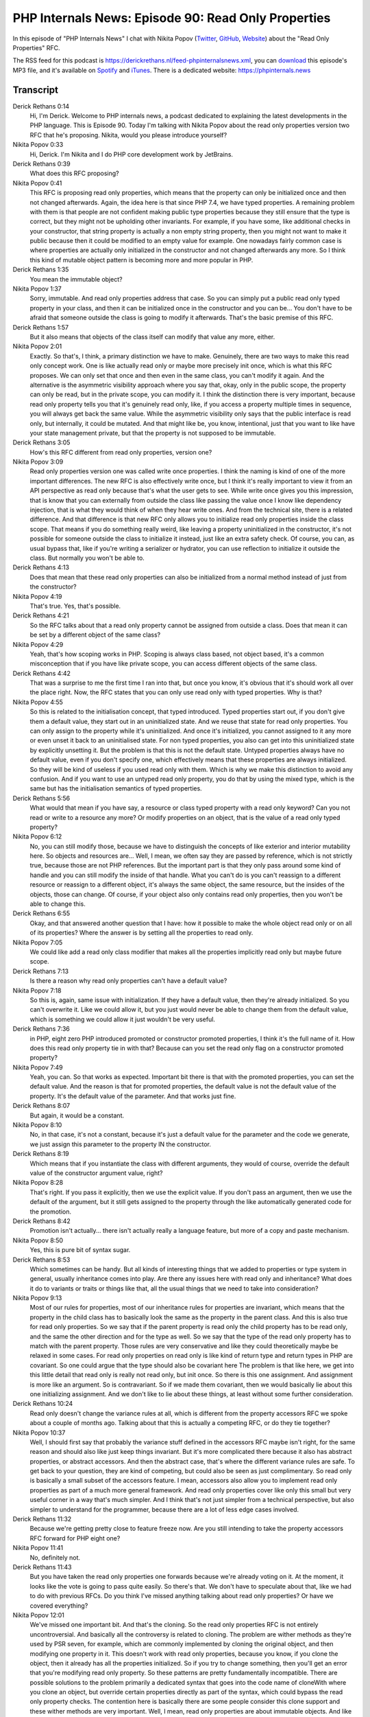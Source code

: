 PHP Internals News: Episode 90: Read Only Properties
====================================================

.. articleMetaData::
   :Where: London, UK
   :Date: 2021-07-08 09:18 Europe/London
   :Tags: blog, php, phpinternalsnews
   :Short: pin090
   :Enclosure: media/pin-090.mp3

In this episode of "PHP Internals News" I chat with Nikita Popov (`Twitter
<https://twitter.com/nikita_ppv>`_, `GitHub <https://github.com/nikic/>`_,
`Website <https://nikic.github.io/>`_) about the "Read Only Properties" RFC.

The RSS feed for this podcast is
https://derickrethans.nl/feed-phpinternalsnews.xml, you can download_ this
episode's MP3 file, and it's available on Spotify_ and iTunes_.
There is a dedicated website: https://phpinternals.news

.. _download: /media/pin-090.mp3
.. _Spotify: https://open.spotify.com/show/1Qcd282SDWGF3FSVuG6kuB
.. _iTunes: https://itunes.apple.com/gb/podcast/php-internals-news/id1455782198?mt=2

Transcript
----------

Derick Rethans  0:14  
	Hi, I'm Derick. Welcome to PHP internals news, a podcast dedicated to explaining the latest developments in the PHP language. This is Episode 90. Today I'm talking with Nikita Popov about the read only properties version two RFC that he's proposing. Nikita, would you please introduce yourself?

Nikita Popov  0:33  
	Hi, Derick. I'm Nikita and I do PHP core development work by JetBrains.

Derick Rethans  0:39  
	What does this RFC proposing?

Nikita Popov  0:41  
	This RFC is proposing read only properties, which means that the property can only be initialized once and then not changed afterwards. Again, the idea here is that since PHP 7.4, we have typed properties. A remaining problem with them is that people are not confident making public type properties because they still ensure that the type is correct, but they might not be upholding other invariants. For example, if you have some, like additional checks in your constructor, that string property is actually a non empty string property, then you might not want to make it public because then it could be modified to an empty value for example. One nowadays fairly common case is where properties are actually only initialized in the constructor and not changed afterwards any more. So I think this kind of mutable object pattern is becoming more and more popular in PHP.

Derick Rethans  1:35  
	You mean the immutable object?

Nikita Popov  1:37  
	Sorry, immutable. And read only properties address that case. So you can simply put a public read only typed property in your class, and then it can be initialized once in the constructor and you can be... You don't have to be afraid that someone outside the class is going to modify it afterwards. That's the basic premise of this RFC.

Derick Rethans  1:57  
	But it also means that objects of the class itself can modify that value any more, either.

Nikita Popov  2:01  
	Exactly. So that's, I think, a primary distinction we have to make. Genuinely, there are two ways to make this read only concept work. One is like actually read only or maybe more precisely init once, which is what this RFC proposes. We can only set that once and then even in the same class, you can't modify it again. And the alternative is the asymmetric visibility approach where you say that, okay, only in the public scope, the property can only be read, but in the private scope, you can modify it. I think the distinction there is very important, because read only property tells you that it's genuinely read only, like, if you access a property multiple times in sequence, you will always get back the same value. While the asymmetric visibility only says that the public interface is read only, but internally, it could be mutated. And that might like be, you know, intentional, just that you want to like have your state management private, but that the property is not supposed to be immutable.

Derick Rethans  3:05  
	How's this RFC different from read only properties, version one?

Nikita Popov  3:09  
	Read only properties version one was called write once properties. I think the naming is kind of one of the more important differences. The new RFC is also effectively write once, but I think it's really important to view it from an API perspective as read only because that's what the user gets to see. While write once gives you this impression, that is know that you can externally from outside the class like passing the value once I know like dependency injection, that is what they would think of when they hear write ones. And from the technical site, there is a related difference. And that difference is that new RFC only allows you to initialize read only properties inside the class scope. That means if you do something really weird, like leaving a property uninitialized in the constructor, it's not possible for someone outside the class to initialize it instead, just like an extra safety check. Of course, you can, as usual bypass that, like if you're writing a serializer or hydrator, you can use reflection to initialize it outside the class. But normally you won't be able to.

Derick Rethans  4:13  
	Does that mean that these read only properties can also be initialized from a normal method instead of just from the constructor?

Nikita Popov  4:19  
	That's true. Yes, that's possible.

Derick Rethans  4:21  
	So the RFC talks about that a read only property cannot be assigned from outside a class. Does that mean it can be set by a different object of the same class?

Nikita Popov  4:29  
	Yeah, that's how scoping works in PHP. Scoping is always class based, not object based, it's a common misconception that if you have like private scope, you can access different objects of the same class.

Derick Rethans  4:42  
	That was a surprise to me the first time I ran into that, but once you know, it's obvious that it's should work all over the place right. Now, the RFC states that you can only use read only with typed properties. Why is that?

Nikita Popov  4:55  
	So this is related to the initialisation concept, that typed introduced. Typed properties start out, if you don't give them a default value, they start out in an uninitialized state. And we reuse that state for read only properties. You can only assign to the property while it's uninitialized. And once it's initialized, you cannot assigned to it any more or even unset it back to an uninitialised state. For non typed properties, you also can get into this uninitialized state by explicitly unsetting it. But the problem is that this is not the default state. Untyped properties always have no default value, even if you don't specify one, which effectively means that these properties are always initialized. So they will be kind of useless if you used read only with them. Which is why we make this distinction to avoid any confusion. And if you want to use an untyped read only property, you do that by using the mixed type, which is the same but has the initialisation semantics of typed properties.

Derick Rethans  5:56  
	What would that mean if you have say, a resource or class typed property with a read only keyword? Can you not read or write to a resource any more? Or modify properties on an object, that is the value of a read only typed property?

Nikita Popov  6:12  
	No, you can still modify those, because we have to distinguish the concepts of like exterior and interior mutability here. So objects and resources are... Well, I mean, we often say they are passed by reference, which is not strictly true, because those are not PHP references. But the important part is that they only pass around some kind of handle and you can still modify the inside of that handle. What you can't do is you can't reassign to a different resource or reassign to a different object, it's always the same object, the same resource, but the insides of the objects, those can change. Of course, if your object also only contains read only properties, then you won't be able to change this.

Derick Rethans  6:55  
	Okay, and that answered another question that I have: how it possible to make the whole object read only or on all of its properties? Where the answer is by setting all the properties to read only.

Nikita Popov  7:05  
	We could like add a read only class modifier that makes all the properties implicitly read only but maybe future scope.

Derick Rethans  7:13  
	Is there a reason why read only properties can't have a default value?

Nikita Popov  7:18  
	So this is, again, same issue with initialization. If they have a default value, then they're already initialized. So you can't overwrite it. Like we could allow it, but you just would never be able to change them from the default value, which is something we could allow it just wouldn't be very useful.

Derick Rethans  7:36  
	in PHP, eight zero PHP introduced promoted or constructor promoted properties, I think it's the full name of it. How does this read only property tie in with that? Because can you set the read only flag on a constructor promoted property?

Nikita Popov  7:49  
	Yeah, you can. So that works as expected. Important bit there is that with the promoted properties, you can set the default value. And the reason is that for promoted properties, the default value is not the default value of the property. It's the default value of the parameter. And that works just fine.

Derick Rethans  8:07  
	But again, it would be a constant.

Nikita Popov  8:10  
	No, in that case, it's not a constant, because it's just a default value for the parameter and the code we generate, we just assign this parameter to the property IN the constructor.

Derick Rethans  8:19  
	Which means that if you instantiate the class with different arguments, they would of course, override the default value of the constructor argument value, right?

Nikita Popov  8:28  
	That's right. If you pass it explicitly, then we use the explicit value. If you don't pass an argument, then we use the default of the argument, but it still gets assigned to the property through the like automatically generated code for the promotion.

Derick Rethans  8:42  
	Promotion isn't actually... there isn't actually really a language feature, but more of a copy and paste mechanism.

Nikita Popov  8:50  
	Yes, this is pure bit of syntax sugar.

Derick Rethans  8:53  
	Which sometimes can be handy. But all kinds of interesting things that we added to properties or type system in general, usually inheritance comes into play. Are there any issues here with read only and inheritance? What does it do to variants or traits or things like that, all the usual things that we need to take into consideration?

Nikita Popov  9:13  
	Most of our rules for properties, most of our inheritance rules for properties are invariant, which means that the property in the child class has to basically look the same as the property in the parent class. And this is also true for read only properties. So we say that if the parent property is read only the child property has to be read only, and the same the other direction and for the type as well. So we say that the type of the read only property has to match with the parent property. Those rules are very conservative and like they could theoretically maybe be relaxed in some cases. For read only properties on read only is like kind of return type and return types in PHP are covariant. So one could argue that the type should also be covariant here The problem is that like here, we get into this little detail that read only is really not read only, but init once. So there is this one assignment. And assignment is more like an argument. So is contravariant. So if we made them covariant, then we would basically lie about this one initializing assignment. And we don't like to lie about these things, at least without some further consideration. 

Derick Rethans  10:24  
	Read only doesn't change the variance rules at all, which is different from the property accessors RFC we spoke about a couple of months ago. Talking about that this is actually a competing RFC, or do they tie together? 

Nikita Popov  10:37  
	Well, I should first say that probably the variance stuff defined in the accessors RFC maybe isn't right, for the same reason and should also like just keep things invariant. But it's more complicated there because it also has abstract properties, or abstract accessors. And then the abstract case, that's where the different variance rules are safe. To get back to your question, they are kind of competing, but could also be seen as just complimentary. So read only is basically a small subset of the accessors feature. I mean, accessors also allow you to implement read only properties as part of a much more general framework. And read only properties cover like only this small but very useful corner in a way that's much simpler. And I think that's not just simpler from a technical perspective, but also simpler to understand for the programmer, because there are a lot of less edge cases involved.

Derick Rethans  11:32  
	Because we're getting pretty close to feature freeze now. Are you still intending to take the property accessors RFC forward for PHP eight one? 

Nikita Popov  11:41  
	No, definitely not.

Derick Rethans  11:43  
	But you have taken the read only properties one forwards because we're already voting on it. At the moment, it looks like the vote is going to pass quite easily. So there's that. We don't have to speculate about that, like we had to do with previous RFCs. Do you think I've missed anything talking about read only properties? Or have we covered everything?

Nikita Popov  12:01  
	We've missed one important bit. And that's the cloning. So the read only properties RFC is not entirely uncontroversial. And basically all the controversy is related to cloning. The problem are wither methods as they're used by PSR seven, for example, which are commonly implemented by cloning the original object, and then modifying one property in it. This doesn't work with read only properties, because you know, if you clone the object, then it already has all the properties initialized. So if you try to change something, then you'll get an error that you're modifying read only property. So these patterns are pretty fundamentally incompatible. There are possible solutions to the problem primarily a dedicated syntax that goes into the code name of cloneWith where you clone an object, but override certain properties directly as part of the syntax, which could bypass the read only property checks. The contention here is basically there are some people consider this clone support and these wither methods are very important. Well, I mean, read only properties are about immutable objects. And like PSR seven is a fairly popular read only object pattern, they think that without support for cloning or for withers, the feature loses all value. That's why the alternative suggestions are either to first introduce some more cloning functionality. So like this mentioned, cloneWith or instead implement asymmetric visibility, which does not have this problem because inside the class, you can always modify the property. So it works perfectly fine with cloning. My personal view on this is well I personally use cloning in PHP approximately never. So this is not a big loss for me, and I'm happy for this from my perspective, edge case, to be addressed at a later time. I can understand that other people put more value on this then I do.

Derick Rethans  13:55  
	There doesn't seem to be enough push against that for this RFC to fail. So there is that. Thanks Nikita for explaining the read only properties RFC which will very likely see in PHP eight one. Thanks for taking the time.

Nikita Popov  14:08  
	Thanks for having me Derick, once again.

Derick Rethans  14:13  
	Thank you for listening to this installment of PHP internals news, a podcast dedicated to demystifying the development of the PHP language. I maintain a Patreon account for supporters of this podcast as well as the Xdebug debugging tool, you can sign up for Patreon at https://drck.me/patreon. If you have comments or suggestions, feel free to email them to derick@phpinternals.news. Thank you for listening and I'll see you next time.


Show Notes
----------

- RFC: `Read Only Properties <https://wiki.php.net/rfc/readonly_properties_v2>`_
- RFC: `Write Once Properties <https://wiki.php.net/rfc/write_once_properties>`_
- Episode #44: `Write Once Properties <https://phpinternals.news/44>`_

Credits
-------

.. credit::
   :Description: Music: Chipper Doodle v2
   :Type: Music
   :Author: Kevin MacLeod (incompetech.com) — Creative Commons: By Attribution 3.0
   :Link: https://incompetech.com/music/royalty-free/music.html
